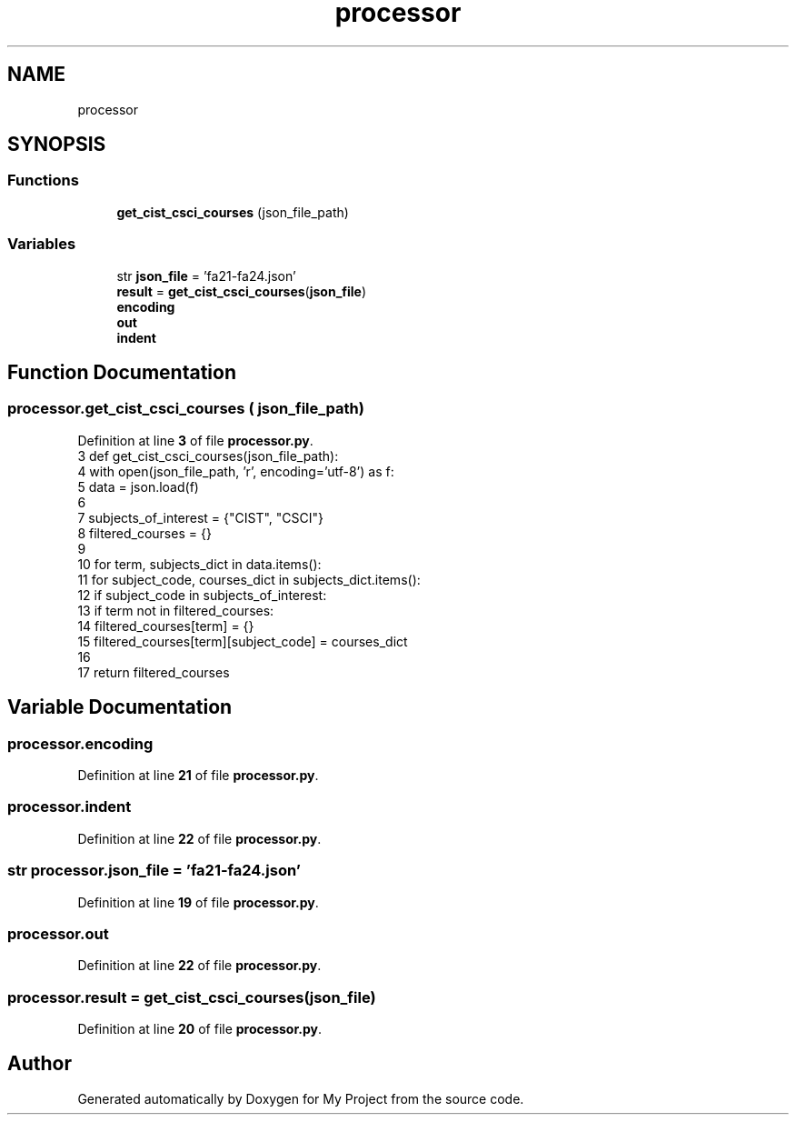 .TH "processor" 3 "Version 3" "My Project" \" -*- nroff -*-
.ad l
.nh
.SH NAME
processor
.SH SYNOPSIS
.br
.PP
.SS "Functions"

.in +1c
.ti -1c
.RI "\fBget_cist_csci_courses\fP (json_file_path)"
.br
.in -1c
.SS "Variables"

.in +1c
.ti -1c
.RI "str \fBjson_file\fP = 'fa21\-fa24\&.json'"
.br
.ti -1c
.RI "\fBresult\fP = \fBget_cist_csci_courses\fP(\fBjson_file\fP)"
.br
.ti -1c
.RI "\fBencoding\fP"
.br
.ti -1c
.RI "\fBout\fP"
.br
.ti -1c
.RI "\fBindent\fP"
.br
.in -1c
.SH "Function Documentation"
.PP 
.SS "processor\&.get_cist_csci_courses ( json_file_path)"

.PP
Definition at line \fB3\fP of file \fBprocessor\&.py\fP\&.
.nf
3 def get_cist_csci_courses(json_file_path):
4     with open(json_file_path, 'r', encoding='utf\-8') as f:
5         data = json\&.load(f)
6 
7     subjects_of_interest = {"CIST", "CSCI"}
8     filtered_courses = {}
9 
10     for term, subjects_dict in data\&.items():
11         for subject_code, courses_dict in subjects_dict\&.items():
12             if subject_code in subjects_of_interest:
13                 if term not in filtered_courses:
14                     filtered_courses[term] = {}
15                 filtered_courses[term][subject_code] = courses_dict
16 
17     return filtered_courses
.PP
.fi

.SH "Variable Documentation"
.PP 
.SS "processor\&.encoding"

.PP
Definition at line \fB21\fP of file \fBprocessor\&.py\fP\&.
.SS "processor\&.indent"

.PP
Definition at line \fB22\fP of file \fBprocessor\&.py\fP\&.
.SS "str processor\&.json_file = 'fa21\-fa24\&.json'"

.PP
Definition at line \fB19\fP of file \fBprocessor\&.py\fP\&.
.SS "processor\&.out"

.PP
Definition at line \fB22\fP of file \fBprocessor\&.py\fP\&.
.SS "processor\&.result = \fBget_cist_csci_courses\fP(\fBjson_file\fP)"

.PP
Definition at line \fB20\fP of file \fBprocessor\&.py\fP\&.
.SH "Author"
.PP 
Generated automatically by Doxygen for My Project from the source code\&.
